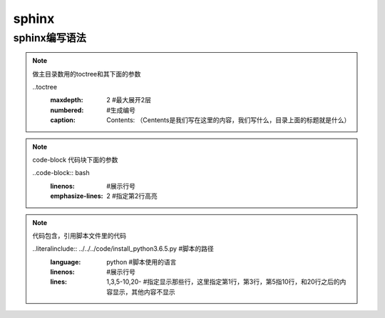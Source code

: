 sphinx
############

sphinx编写语法
=====================

.. note:: 做主目录数用的toctree和其下面的参数

     ..toctree
          :maxdepth: 2 #最大展开2层
          :numbered:  #生成编号
          :caption: Contents: （Centents是我们写在这里的内容，我们写什么，目录上面的标题就是什么）

.. note:: code-block 代码块下面的参数

     ..code-block:: bash
          :linenos: #展示行号
          :emphasize-lines: 2 #指定第2行高亮


.. note:: 代码包含，引用脚本文件里的代码

    ..literalinclude:: ../../../code/install_python3.6.5.py  #脚本的路径
          :language: python  #脚本使用的语言
          :linenos: #展示行号
          :lines: 1,3,5-10,20- #指定显示那些行，这里指定第1行，第3行，第5指10行，和20行之后的内容显示，其他内容不显示




